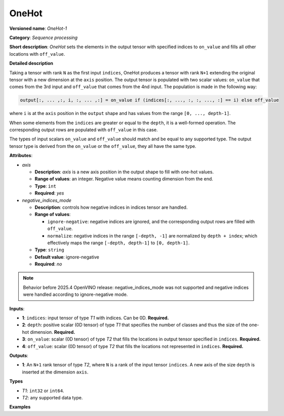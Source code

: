 OneHot
======


.. meta::
  :description: Learn about OneHot-1 - a sequence processing operation, which
                can be performed on four required input tensors.

**Versioned name**: *OneHot-1*

**Category**: *Sequence processing*

**Short description**: *OneHot* sets the elements in the output tensor with specified indices to ``on_value`` and fills all other locations with ``off_value``.

**Detailed description**

Taking a tensor with rank ``N`` as the first input ``indices``, OneHot produces a tensor with rank ``N+1`` extending the original
tensor with a new dimension at the ``axis`` position. The output tensor is populated with two scalar values: ``on_value``
that comes from the 3rd input and ``off_value`` that comes from the 4nd input. The population is made in the following way:

.. code-block:: cpp

    output[:, ... ,:, i, :, ... ,:] = on_value if (indices[:, ..., :, :, ..., :] == i) else off_value

where ``i`` is at the ``axis`` position in the ``output`` shape and has values from the range ``[0, ..., depth-1]``.

When some elements from the ``indices`` are greater or equal to the ``depth``, it is a well-formed operation. The corresponding output rows are populated with ``off_value`` in this case.

The types of input scalars ``on_value`` and ``off_value`` should match and be equal to any supported type. The output tensor type is derived from the ``on_value`` or the ``off_value``, they all have the same type.

**Attributes**:

* *axis*

  * **Description**: *axis* is a new axis position in the output shape to fill with one-hot values.
  * **Range of values**: an integer. Negative value means counting dimension from the end.
  * **Type**: ``int``
  * **Required**: *yes*

* *negative_indices_mode*

  * **Description**: controls how negative indices in indices tensor are handled.
  * **Range of values**: 

    * ``ignore-negative``: negative indices are ignored, and the corresponding output rows are filled with ``off_value``.
    * ``normalize``: negative indices in the range ``[-depth, -1]`` are normalized by ``depth + index``; which effectively maps the range ``[-depth, depth-1]`` to ``[0, depth-1]``.

  * **Type**: ``string``
  * **Default value**: ignore-negative
  * **Required**: *no*

.. note::
   Behavior before 2025.4 OpenVINO release: negative_indices_mode was not supported and negative indices were handled according to ignore-negative mode.

**Inputs**:

* **1**: ``indices``: input tensor of type *T1* with indices. Can be 0D. **Required.**
* **2**: ``depth``: positive scalar (0D tensor) of type *T1* that specifies the number of classes and thus the size of the one-hot dimension. **Required.**
* **3**: ``on_value``: scalar (0D tensor) of type *T2* that fills the locations in output tensor specified in ``indices``. **Required.**
* **4**: ``off_value``: scalar (0D tensor) of type *T2* that fills the locations not represented in ``indices``. **Required.**

**Outputs**:

* **1**: An ``N+1`` rank tensor of type *T2*, where ``N`` is a rank of the input tensor ``indices``. A new axis of the size ``depth`` is inserted at the dimension ``axis``.

**Types**

* *T1*: ``int32`` or ``int64``.

* *T2*: any supported data type.

**Examples**

.. code-block:: xml
   :force:

    <layer ... type="OneHot" ...>
        <data axis="-1" negative_indices_mode="normalize"/>
        <input>
            <port id="0">    <!-- indices value: [0, -5, -2, 2] -->
                <dim>4</dim>
            </port>
            <port id="1">    <!-- depth value: 3 -->
            </port>
            <port id="2">    <!-- on_value 1 -->
            </port>
            <port id="3">    <!-- off_value 2 -->
            </port>
        </input>
        <output>
            <port id="0">    <!-- output value # [[1, 2, 2], [2, 2, 2], [2, 1, 2], [2, 2, 1]] -->
                <dim>4</dim>
                <dim>3</dim>
            </port>
        </output>
    </layer>



.. code-block:: xml
   :force:

    <layer ... type="OneHot" ...>
        <data axis="1"/>
        <input>
            <port id="0">    <!-- indices value: [[0, 3, 1], [1, 2, 4]] -->
                <dim>2</dim>
                <dim>3</dim>
            </port>
            <port id="1">    <!-- depth value: 3 -->
            </port>
            <port id="2">    <!-- on_value 1 -->
            </port>
            <port id="3">    <!-- off_value 0 -->
            </port>
        </input>
        <output>
            <port id="0">    <!-- output value: [[[1, 0, 0], [0, 0, 1], [0, 0, 0]], -->
                <dim>2</dim> <!--                [[0, 0, 0], [1, 0, 0], [0, 1, 0]]] -->
                <dim>3</dim>
                <dim>3</dim>
            </port>
        </output>
    </layer>



